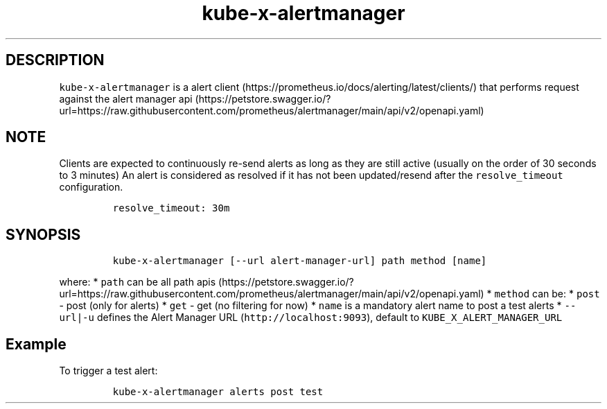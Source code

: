 .\" Automatically generated by Pandoc 2.17.1.1
.\"
.\" Define V font for inline verbatim, using C font in formats
.\" that render this, and otherwise B font.
.ie "\f[CB]x\f[]"x" \{\
. ftr V B
. ftr VI BI
. ftr VB B
. ftr VBI BI
.\}
.el \{\
. ftr V CR
. ftr VI CI
. ftr VB CB
. ftr VBI CBI
.\}
.TH "kube-x-alertmanager" "1" "" "Version Latest" "Alert Manager API Cli"
.hy
.SH DESCRIPTION
.PP
\f[V]kube-x-alertmanager\f[R] is a alert
client (https://prometheus.io/docs/alerting/latest/clients/) that
performs request against the alert manager
api (https://petstore.swagger.io/?url=https://raw.githubusercontent.com/prometheus/alertmanager/main/api/v2/openapi.yaml)
.SH NOTE
.PP
Clients are expected to continuously re-send alerts as long as they are
still active (usually on the order of 30 seconds to 3 minutes) An alert
is considered as resolved if it has not been updated/resend after the
\f[V]resolve_timeout\f[R] configuration.
.IP
.nf
\f[C]
resolve_timeout: 30m
\f[R]
.fi
.SH SYNOPSIS
.IP
.nf
\f[C]
kube-x-alertmanager [--url alert-manager-url] path method [name]
\f[R]
.fi
.PP
where: * \f[V]path\f[R] can be all path
apis (https://petstore.swagger.io/?url=https://raw.githubusercontent.com/prometheus/alertmanager/main/api/v2/openapi.yaml)
* \f[V]method\f[R] can be: * \f[V]post\f[R] - post (only for alerts) *
\f[V]get\f[R] - get (no filtering for now) * \f[V]name\f[R] is a
mandatory alert name to post a test alerts * \f[V]--url|-u\f[R] defines
the Alert Manager URL (\f[V]http://localhost:9093\f[R]), default to
\f[V]KUBE_X_ALERT_MANAGER_URL\f[R]
.SH Example
.PP
To trigger a test alert:
.IP
.nf
\f[C]
kube-x-alertmanager alerts post test
\f[R]
.fi
